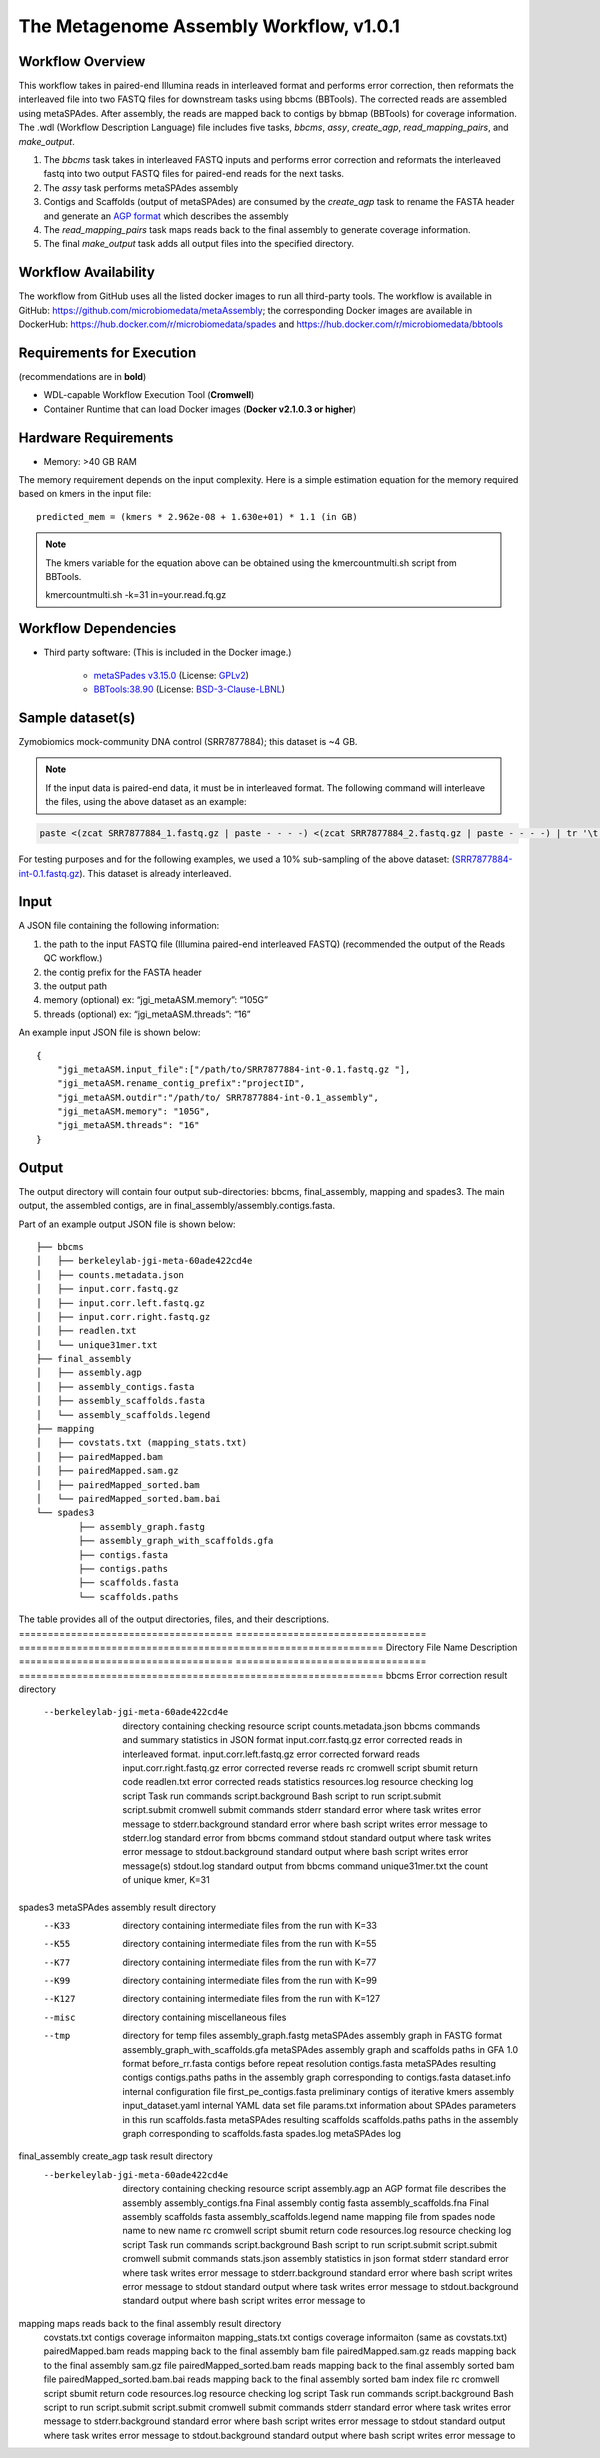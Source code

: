 The Metagenome Assembly Workflow, v1.0.1
========================================

.. image:: workflow_assembly.png
   :scale: 60%
   :alt: Metagenome assembly workflow dependencies
   
Workflow Overview
-----------------

This workflow takes in paired-end Illumina reads in interleaved format and performs error correction, then reformats the interleaved file into two FASTQ files for downstream tasks using bbcms (BBTools). The corrected reads are assembled using metaSPAdes. After assembly, the reads are mapped back to contigs by bbmap (BBTools) for coverage information. The .wdl (Workflow Description Language) file includes five tasks, *bbcms*, *assy*, *create_agp*, *read_mapping_pairs*, and *make_output*.

1. The *bbcms* task takes in interleaved FASTQ inputs and performs error correction and reformats the interleaved fastq into two output FASTQ files for paired-end reads for the next tasks. 
2. The *assy* task performs metaSPAdes assembly
3. Contigs and Scaffolds (output of metaSPAdes) are consumed by the *create_agp* task to rename the FASTA header and generate an `AGP format <https://www.ncbi.nlm.nih.gov/assembly/agp/AGP_Specification/>`_ which describes the assembly
4. The *read_mapping_pairs* task maps reads back to the final assembly to generate coverage information.
5. The final *make_output* task adds all output files into the specified directory.

Workflow Availability
---------------------

The workflow from GitHub uses all the listed docker images to run all third-party tools.
The workflow is available in GitHub: https://github.com/microbiomedata/metaAssembly; the corresponding Docker images are available in DockerHub: https://hub.docker.com/r/microbiomedata/spades and https://hub.docker.com/r/microbiomedata/bbtools

Requirements for Execution
--------------------------

(recommendations are in **bold**)  

- WDL-capable Workflow Execution Tool (**Cromwell**)
- Container Runtime that can load Docker images (**Docker v2.1.0.3 or higher**) 

Hardware Requirements
---------------------

- Memory: >40 GB RAM

The memory requirement depends on the input complexity. Here is a simple estimation equation for the memory required based on kmers in the input file::

    predicted_mem = (kmers * 2.962e-08 + 1.630e+01) * 1.1 (in GB)

.. note::
    
    The kmers variable for the equation above can be obtained using the kmercountmulti.sh script from BBTools.

    kmercountmulti.sh -k=31 in=your.read.fq.gz


Workflow Dependencies
---------------------

- Third party software:  (This is included in the Docker image.)  

    - `metaSPades v3.15.0 <https://cab.spbu.ru/software/spades/>`_ (License: `GPLv2 <https://github.com/ablab/spades/blob/spades_3.15.0/assembler/GPLv2.txt>`_)
    - `BBTools:38.90 <https://jgi.doe.gov/data-and-tools/bbtools/>`_ (License: `BSD-3-Clause-LBNL <https://bitbucket.org/berkeleylab/jgi-bbtools/src/master/license.txt>`_)

Sample dataset(s)
-----------------

Zymobiomics mock-community DNA control (SRR7877884); this dataset is ~4 GB.

.. note::

    If the input data is paired-end data, it must be in interleaved format. The following command will interleave the files, using the above dataset as an example:

.. code-block:: bash   

    paste <(zcat SRR7877884_1.fastq.gz | paste - - - -) <(zcat SRR7877884_2.fastq.gz | paste - - - -) | tr '\t' '\n' | gzip -c > SRR7877884-int.fastq.gz

For testing purposes and for the following examples, we used a 10% sub-sampling of the above dataset: (`SRR7877884-int-0.1.fastq.gz <https://portal.nersc.gov/cfs/m3408/test_data/SRR7877884-int-0.1.fastq.gz>`_). This dataset is already interleaved. 


Input
-----

A JSON file containing the following information:

1. the path to the input FASTQ file (Illumina paired-end interleaved FASTQ) (recommended the output of the Reads QC workflow.)
2. the contig prefix for the FASTA header
3. the output path
4. memory (optional) ex: “jgi_metaASM.memory”: “105G”
5. threads (optional) ex: “jgi_metaASM.threads”: “16”

An example input JSON file is shown below::

    {
        "jgi_metaASM.input_file":["/path/to/SRR7877884-int-0.1.fastq.gz "],
        "jgi_metaASM.rename_contig_prefix":"projectID",
        "jgi_metaASM.outdir":"/path/to/ SRR7877884-int-0.1_assembly",
        "jgi_metaASM.memory": "105G",
        "jgi_metaASM.threads": "16"
    }

Output
------

The output directory will contain four output sub-directories: bbcms, final_assembly, mapping and spades3. The main output, the assembled contigs, are in final_assembly/assembly.contigs.fasta.

Part of an example output JSON file is shown below::

    ├── bbcms
    │   ├── berkeleylab-jgi-meta-60ade422cd4e
    │   ├── counts.metadata.json
    │   ├── input.corr.fastq.gz
    │   ├── input.corr.left.fastq.gz
    │   ├── input.corr.right.fastq.gz
    │   ├── readlen.txt
    │   └── unique31mer.txt
    ├── final_assembly
    │   ├── assembly.agp
    │   ├── assembly_contigs.fasta
    │   ├── assembly_scaffolds.fasta
    │   └── assembly_scaffolds.legend
    ├── mapping
    │   ├── covstats.txt (mapping_stats.txt)
    │   ├── pairedMapped.bam
    │   ├── pairedMapped.sam.gz
    │   ├── pairedMapped_sorted.bam
    │   └── pairedMapped_sorted.bam.bai
    └── spades3
            ├── assembly_graph.fastg
            ├── assembly_graph_with_scaffolds.gfa
            ├── contigs.fasta
            ├── contigs.paths
            ├── scaffolds.fasta
            └── scaffolds.paths

The table provides all of the output directories, files, and their descriptions.
===================================== ================================= ===============================================================
Directory                             File Name                         Description
===================================== ================================= ===============================================================
bbcms                                                                   Error correction result directory 
  --berkeleylab-jgi-meta-60ade422cd4e                                   directory containing checking resource script
                                      counts.metadata.json              bbcms commands and summary statistics in JSON format
                                      input.corr.fastq.gz               error corrected reads in interleaved format.
                                      input.corr.left.fastq.gz          error corrected forward reads 
                                      input.corr.right.fastq.gz         error corrected reverse reads 
                                      rc                                cromwell script sbumit return code
                                      readlen.txt                       error corrected reads statistics
                                      resources.log                     resource checking log
                                      script                            Task run commands
                                      script.background                 Bash script to run script.submit
                                      script.submit                     cromwell submit commands
                                      stderr                            standard error where task writes error message to
                                      stderr.background                 standard error where bash script writes error message to
                                      stderr.log                        standard error from bbcms command
                                      stdout                            standard output where task writes error message to
                                      stdout.background                 standard output where bash script writes error message(s)
                                      stdout.log                        standard output from bbcms command
                                      unique31mer.txt                   the count of unique kmer, K=31
spades3                                                                 metaSPAdes assembly result directory
  --K33                                                                 directory containing intermediate files from the run with K=33
  --K55                                                                 directory containing intermediate files from the run with K=55
  --K77                                                                 directory containing intermediate files from the run with K=77
  --K99                                                                 directory containing intermediate files from the run with K=99
  --K127                                                                directory containing intermediate files from the run with K=127
  --misc                                                                directory containing miscellaneous files
  --tmp                                                                 directory for temp files
                                      assembly_graph.fastg              metaSPAdes assembly graph in FASTG format
                                      assembly_graph_with_scaffolds.gfa metaSPAdes assembly graph and scaffolds paths in GFA 1.0 format
                                      before_rr.fasta                   contigs before repeat resolution
                                      contigs.fasta                     metaSPAdes resulting contigs
                                      contigs.paths                     paths in the assembly graph corresponding to contigs.fasta
                                      dataset.info                      internal configuration file
                                      first_pe_contigs.fasta            preliminary contigs of iterative kmers assembly
                                      input_dataset.yaml                internal YAML data set file
                                      params.txt                        information about SPAdes parameters in this run
                                      scaffolds.fasta                   metaSPAdes resulting scaffolds
                                      scaffolds.paths                   paths in the assembly graph corresponding to scaffolds.fasta
                                      spades.log                        metaSPAdes log
final_assembly                                                          create_agp task result directory
  --berkeleylab-jgi-meta-60ade422cd4e                                   directory containing checking resource script
                                      assembly.agp                      an AGP format file describes the assembly
                                      assembly_contigs.fna              Final assembly contig fasta
                                      assembly_scaffolds.fna            Final assembly scaffolds fasta
                                      assembly_scaffolds.legend         name mapping file from spades node name to new name
                                      rc                                cromwell script sbumit return code
                                      resources.log                     resource checking log
                                      script                            Task run commands
                                      script.background                 Bash script to run script.submit
                                      script.submit                     cromwell submit commands
                                      stats.json                        assembly statistics in json format
                                      stderr                            standard error where task writes error message to
                                      stderr.background                 standard error where bash script writes error message to
                                      stdout                            standard output where task writes error message to
                                      stdout.background                 standard output where bash script writes error message to
mapping                                                                 maps reads back to the final assembly result directory
                                      covstats.txt                      contigs coverage informaiton 
                                      mapping_stats.txt                 contigs coverage informaiton (same as covstats.txt)
                                      pairedMapped.bam                  reads mapping back to the final assembly bam file
                                      pairedMapped.sam.gz               reads mapping back to the final assembly sam.gz file
                                      pairedMapped_sorted.bam           reads mapping back to the final assembly sorted bam file
                                      pairedMapped_sorted.bam.bai       reads mapping back to the final assembly sorted bam index file
                                      rc                                cromwell script sbumit return code
                                      resources.log                     resource checking log
                                      script                            Task run commands
                                      script.background                 Bash script to run script.submit
                                      script.submit                     cromwell submit commands
                                      stderr                            standard error where task writes error message to
                                      stderr.background                 standard error where bash script writes error message to
                                      stdout                            standard output where task writes error message to
                                      stdout.background                 standard output where bash script writes error message to
===================================== ================================= ===============================================================

Version History
---------------

- 1.0.1 (release date **02/16/2021**; previous versions: 1.0.0)

Point of contact
----------------

- Original author: Brian Foster <bfoster@lbl.gov>

- Package maintainer: Chienchi Lo <chienchi@lanl.gov>
